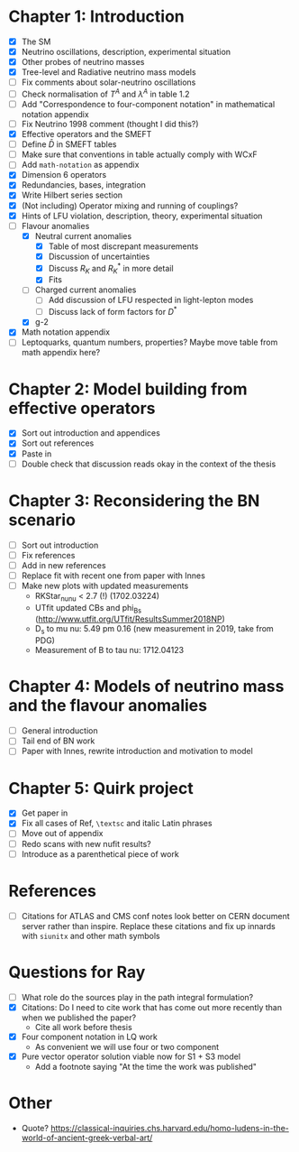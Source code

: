 * Chapter 1: Introduction
- [X] The SM
- [X] Neutrino oscillations, description, experimental situation
- [X] Other probes of neutrino masses
- [X] Tree-level and Radiative neutrino mass models
- [ ] Fix comments about solar-neutrino oscillations
- [ ] Check normalisation of $T^A$ and $\lambda^A$ in table 1.2
- [ ] Add "Correspondence to four-component notation" in mathematical notation appendix
- [ ] Fix Neutrino 1998 comment (thought I did this?)
- [X] Effective operators and the SMEFT
- [ ] Define $\bar{D}$ in SMEFT tables
- [ ] Make sure that conventions in table actually comply with WCxF
- [ ] Add =math-notation= as appendix
- [X] Dimension 6 operators
- [X] Redundancies, bases, integration
- [X] Write Hilbert series section
- [X] (Not including) Operator mixing and running of couplings?
- [X] Hints of LFU violation, description, theory, experimental situation
- [-] Flavour anomalies
  + [X] Neutral current anomalies
    - [X] Table of most discrepant measurements
    - [X] Discussion of uncertainties
    - [X] Discuss $R_K$ and $R_K^*$ in more detail
    - [X] Fits
  + [ ] Charged current anomalies
    - [ ] Add discussion of LFU respected in light-lepton modes
    - [ ] Discuss lack of form factors for $D^*$
  + [X] g-2
- [X] Math notation appendix
- [ ] Leptoquarks, quantum numbers, properties? Maybe move table from math appendix here?

* Chapter 2: Model building from effective operators
- [X] Sort out introduction and appendices
- [X] Sort out references
- [X] Paste in
- [ ] Double check that discussion reads okay in the context of the thesis

* Chapter 3: Reconsidering the BN scenario
- [ ] Sort out introduction
- [ ] Fix references
- [ ] Add in new references
- [ ] Replace fit with recent one from paper with Innes
- [ ] Make new plots with updated measurements
  - RKStar_nunu < 2.7 (!) (1702.03224)
  - UTfit updated CBs and phi_Bs (http://www.utfit.org/UTfit/ResultsSummer2018NP)
  - D_s to mu nu: 5.49 pm 0.16 (new measurement in 2019, take from PDG)
  - Measurement of B to tau nu: 1712.04123

* Chapter 4: Models of neutrino mass and the flavour anomalies
- [ ] General introduction
- [ ] Tail end of BN work
- [ ] Paper with Innes, rewrite introduction and motivation to model

* Chapter 5: Quirk project
- [X] Get paper in
- [X] Fix all cases of Ref, =\textsc= and italic Latin phrases
- [ ] Move out of appendix
- [ ] Redo scans with new nufit results?
- [ ] Introduce as a parenthetical piece of work

* References
- [ ] Citations for ATLAS and CMS conf notes look better on CERN document server rather than inspire. Replace these citations and fix up innards with =siunitx= and other math symbols

* Questions for Ray
- [ ] What role do the sources play in the path integral formulation?
- [X] Citations: Do I need to cite work that has come out more recently than when we published the paper?
  - Cite all work before thesis
- [X] Four component notation in LQ work
  - As convenient we will use four or two component
- [X] Pure vector operator solution viable now for S1 + S3 model
  - Add a footnote saying "At the time the work was published"

* Other
- Quote? https://classical-inquiries.chs.harvard.edu/homo-ludens-in-the-world-of-ancient-greek-verbal-art/

